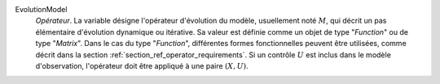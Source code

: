 .. index:: single: EvolutionModel

EvolutionModel
  *Opérateur*. La variable désigne l'opérateur d'évolution du modèle,
  usuellement noté :math:`M`, qui décrit un pas élémentaire d'évolution
  dynamique ou itérative. Sa valeur est définie comme un objet de type
  "*Function*" ou de type "*Matrix*". Dans le cas du type "*Function*",
  différentes formes fonctionnelles peuvent être utilisées, comme décrit dans
  la section :ref:`section_ref_operator_requirements`. Si un contrôle :math:`U`
  est inclus dans le modèle d'observation, l'opérateur doit être appliqué à une
  paire :math:`(X,U)`.
